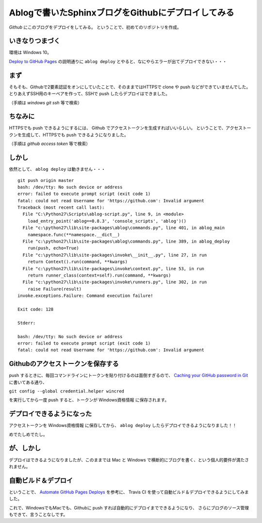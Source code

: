 .. post:: May 16, 2016
   :tags: ablog, github, sphinx
   :category: blog


Ablogで書いたSphinxブログをGithubにデプロイしてみる
===================================================

*Github* にこのブログをデプロイをしてみる。
ということで、初めてのリポジトリを作成。


いきなりつまづく
----------------

環境は Windows 10。

`Deploy to GitHub Pages <http://ablog.readthedocs.io/manual/deploy-to-github-pages/>`_ の説明通りに ``ablog deploy`` とやると、なにやらエラーが出てデプロイできない・・・


まず
----

そもそも、Githubで2要素認証をオンにしていたことで、そのままではHTTPSで clone や push などができていませんでした。
とりあえずSSH用のキーペアを作って、SSHで push したらデプロイはできました。

（手順は *windows git ssh* 等で検索）


ちなみに
--------

HTTPSでも push できるようにするには、 Github でアクセストークンを生成すればいいらしい。
ということで、アクセストークンを生成して、HTTPSでも push できるようになりました。

（手順は *github access token* 等で検索）


しかし
------

依然として、 ``ablog deploy`` は動きません・・・

::

   git push origin master
   bash: /dev/tty: No such device or address
   error: failed to execute prompt script (exit code 1)
   fatal: could not read Username for 'https://github.com': Invalid argument
   Traceback (most recent call last):
     File "C:\Python27\Scripts\ablog-script.py", line 9, in <module>
       load_entry_point('ablog==0.8.3', 'console_scripts', 'ablog')()
     File "c:\python27\lib\site-packages\ablog\commands.py", line 401, in ablog_main
       namespace.func(**namespace.__dict__)
     File "c:\python27\lib\site-packages\ablog\commands.py", line 389, in ablog_deploy
       run(push, echo=True)
     File "c:\python27\lib\site-packages\invoke\__init__.py", line 27, in run
       return Context().run(command, **kwargs)
     File "c:\python27\lib\site-packages\invoke\context.py", line 53, in run
       return runner_class(context=self).run(command, **kwargs)
     File "c:\python27\lib\site-packages\invoke\runners.py", line 302, in run
       raise Failure(result)
   invoke.exceptions.Failure: Command execution failure!

   Exit code: 128

   Stderr:

   bash: /dev/tty: No such device or address
   error: failed to execute prompt script (exit code 1)
   fatal: could not read Username for 'https://github.com': Invalid argument


Githubのアクセストークンを保存する
----------------------------------

push するときに、毎回コマンドラインにトークンを貼り付けるのは面倒すぎるので、 `Caching your GitHub password in Git <https://help.github.com/articles/caching-your-github-password-in-git/#platform-windows>`_ に書いてある通り、

``git config --global credential.helper wincred``

を実行してから一度 push すると、トークンが Windows資格情報 に保存されます。


デプロイできるようになった
--------------------------

アクセストークンを Windows資格情報 に保存してから、 ``ablog deploy`` したらデプロイできるようになりました！！

めでたしめでたし。


が、しかし
----------

デプロイはできるようになりましたが、このままでは Mac と Windows で横断的にブログを書く、という個人的要件が満たされません。


自動ビルド＆デプロイ
--------------------

ということで、 `Automate GitHub Pages Deploys <http://ablog.readthedocs.io/manual/auto-github-pages-deploys/>`_ を参考に、
Travis CI を使って自動ビルド＆デプロイできるようにしてみました。

これで、WindowsでもMacでも、Githubに push すれば自動的にデプロイまでできるようになり、
さらにブログのソース管理もできて、言うことなしです。

